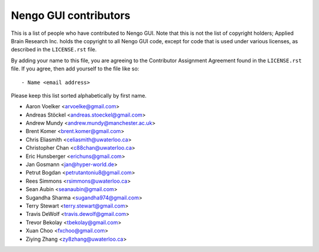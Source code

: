 **********************
Nengo GUI contributors
**********************

This is a list of people who have contributed to Nengo GUI.
Note that this is not the list of copyright holders;
Applied Brain Research Inc. holds the copyright to
all Nengo GUI code, except for code that is used under
various licenses, as described in the ``LICENSE.rst`` file.

By adding your name to this file, you are agreeing
to the Contributor Assignment Agreement found in
the ``LICENSE.rst`` file. If you agree, then add yourself
to the file like so::

  - Name <email address>

Please keep this list sorted alphabetically by first name.

- Aaron Voelker <arvoelke@gmail.com>
- Andreas Stöckel <andreas.stoeckel@gmail.com>
- Andrew Mundy <andrew.mundy@manchester.ac.uk>
- Brent Komer <brent.komer@gmail.com>
- Chris Eliasmith <celiasmith@uwaterloo.ca>
- Christopher Chan <c88chan@uwaterloo.ca>
- Eric Hunsberger <erichuns@gmail.com>
- Jan Gosmann <jan@hyper-world.de>
- Petrut Bogdan <petrutantoniu8@gmail.com>
- Rees Simmons <rsimmons@uwaterloo.ca>
- Sean Aubin <seanaubin@gmail.com>
- Sugandha Sharma <sugandha974@gmail.com>
- Terry Stewart <terry.stewart@gmail.com>
- Travis DeWolf <travis.dewolf@gmail.com>
- Trevor Bekolay <tbekolay@gmail.com>
- Xuan Choo <fxchoo@gmail.com>
- Ziying Zhang <zy8zhang@uwaterloo.ca>
